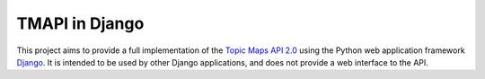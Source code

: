 TMAPI in Django
===============

This project aims to provide a full implementation of the `Topic Maps
API 2.0`_ using the Python web application framework `Django`_. It is
intended to be used by other Django applications, and does not provide
a web interface to the API.

.. _Django: http://www.djangoproject.com/
.. _Topic Maps API 2.0: http://www.tmapi.org/2.0/
